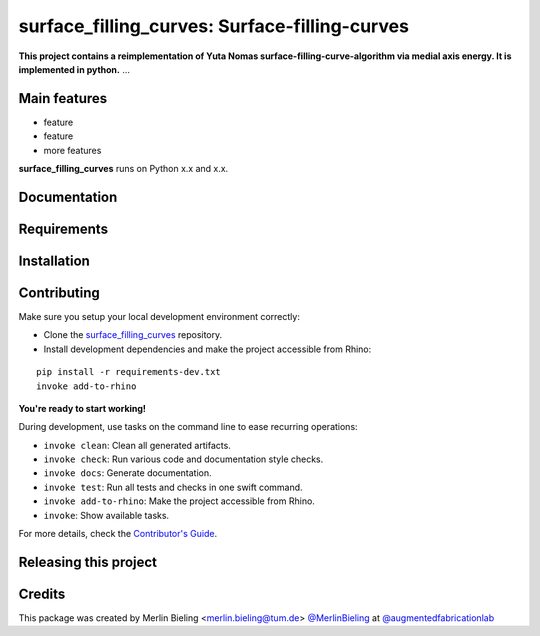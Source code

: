 ============================================================
surface_filling_curves: Surface-filling-curves
============================================================

.. start-badges

.. image:: https://img.shields.io/badge/License-MIT-blue.svg
    :target: https://github.com/augmentedfabricationlab/surface_filling_curves/blob/master/LICENSE
    :alt: License MIT

.. image:: https://travis-ci.org/augmentedfabricationlab/surface_filling_curves.svg?branch=master
    :target: https://travis-ci.org/augmentedfabricationlab/surface_filling_curves
    :alt: Travis CI

.. end-badges

.. Write project description

**This project contains a reimplementation of Yuta Nomas surface-filling-curve-algorithm via medial axis energy. It is implemented in python.** ...


Main features
-------------

* feature
* feature
* more features

**surface_filling_curves** runs on Python x.x and x.x.


Documentation
-------------

.. Explain how to access documentation: API, examples, etc.

..
.. optional sections:

Requirements
------------

.. Write requirements instructions here


Installation
------------

.. Write installation instructions here


Contributing
------------

Make sure you setup your local development environment correctly:

* Clone the `surface_filling_curves <https://github.com/augmentedfabricationlab/surface_filling_curves>`_ repository.
* Install development dependencies and make the project accessible from Rhino:

::

    pip install -r requirements-dev.txt
    invoke add-to-rhino

**You're ready to start working!**

During development, use tasks on the
command line to ease recurring operations:

* ``invoke clean``: Clean all generated artifacts.
* ``invoke check``: Run various code and documentation style checks.
* ``invoke docs``: Generate documentation.
* ``invoke test``: Run all tests and checks in one swift command.
* ``invoke add-to-rhino``: Make the project accessible from Rhino.
* ``invoke``: Show available tasks.

For more details, check the `Contributor's Guide <CONTRIBUTING.rst>`_.


Releasing this project
----------------------

.. Write releasing instructions here


.. end of optional sections
..

Credits
-------------

This package was created by Merlin Bieling <merlin.bieling@tum.de> `@MerlinBieling <https://github.com/MerlinBieling>`_ at `@augmentedfabricationlab <https://github.com/augmentedfabricationlab>`_
